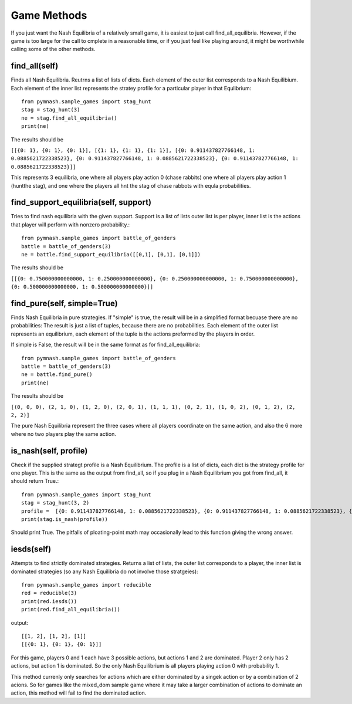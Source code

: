 =======================
Game Methods
=======================

If you just want the Nash Equilibria of a relatively small game, it is easiest to just call
find_all_equilibria. However, if the game is too large for the call to cmplete in a reasonable time, or
if you just feel like playing around, it might be worthwhile calling some of the other methods.

find_all(self)
--------------
Finds all Nash Equilibria. Reutrns a list of lists of dicts. Each element of the outer list corresponds to
a Nash Equilibium. Each element of the inner list represents the stratey profile for a particular player in that
Equlibrium::

        from pymnash.sample_games import stag_hunt
        stag = stag_hunt(3)
        ne = stag.find_all_equilibria()
        print(ne)

The results should be

``[[{0: 1}, {0: 1}, {0: 1}], [{1: 1}, {1: 1}, {1: 1}], [{0: 0.911437827766148, 1: 0.0885621722338523}, {0: 0.911437827766148, 1: 0.0885621722338523}, {0: 0.911437827766148, 1: 0.0885621722338523}]]``


This represents 3 equilibria, one where all players play action 0 (chase rabbits) one where all players play action 1 (huntthe stag), and one where the players all hnt the stag of chase rabbots with equla probabilities.


find_support_equilibria(self, support)
--------------------------------------
Tries to find nash equilibria with the given support. Support is a list of lists
outer list is per player, inner list is the actions that player will perform with nonzero probability.::

    from pymnash.sample_games import battle_of_genders
    battle = battle_of_genders(3)
    ne = battle.find_support_equilibria([[0,1], [0,1], [0,1]])

The results should be

``[[{0: 0.750000000000000, 1: 0.250000000000000}, {0: 0.250000000000000, 1: 0.750000000000000}, {0: 0.500000000000000, 1: 0.500000000000000}]]``


find_pure(self, simple=True)
----------------------------

Finds Nash Equilibria in pure strategies.
If "simple" is true, the result will be in a simplified format becuase there are no probabilities:
The result is just a list of tuples, because there are no probabilities. Each element of the outer list 
represents an equilibrium, each element of the tuple is the actions preformed by the players in order.

If simple is False, the result will be in the same format as for find_all_equilibria::

        from pymnash.sample_games import battle_of_genders
        battle = battle_of_genders(3)
        ne = battle.find_pure()
        print(ne)

The results should be

``[(0, 0, 0), (2, 1, 0), (1, 2, 0), (2, 0, 1), (1, 1, 1), (0, 2, 1), (1, 0, 2), (0, 1, 2), (2, 2, 2)]``

The pure Nash Equilibria represent the three cases where all players coordinate on the same action,
and also the 6 more where no two players play the same action.


is_nash(self, profile)
----------------------

Check if the supplied strategt profile is a Nash Equilibrium. The profile is a list of dicts, each dict is the
strategy profile for one player. This is the same as the output from find_all, so if you plug in a
Nash Equilibrium you got from find_all, it should return True.::

        from pymnash.sample_games import stag_hunt
        stag = stag_hunt(3, 2)
        profile =  [{0: 0.911437827766148, 1: 0.0885621722338523}, {0: 0.911437827766148, 1: 0.0885621722338523}, {0: 0.911437827766148, 1: 0.0885621722338523}]
        print(stag.is_nash(profile))

Should print True. The pitfalls of ploating-point math may occasionally lead to this function giving the wrong answer.

iesds(self)
-----------

Attempts to find strictly dominated strategies. Returns a list of lists, the outer list corresponds to a player,
the inner list is dominated strategies (so any Nash Equilibria do not involve those stratgeies)::

    from pymnash.sample_games import reducible
    red = reducible(3)
    print(red.iesds())
    print(red.find_all_equilibria())

output::

    [[1, 2], [1, 2], [1]]
    [[{0: 1}, {0: 1}, {0: 1}]]

For this game, players 0 and 1 each have 3 possible actions, but actions 1 and 2 are dominated.
Player 2 only has 2 actions, but action 1 is dominated.
So the only Nash Equilibrium is all players playing action 0 with probability 1.

This method currenly only searches for actions which are either dominated by a singek action or by a
combination of 2 acions. So for games like the mixed_dom sample game where it may take a larger
combination of actions to dominate an action, this method will fail to find the dominated action.
